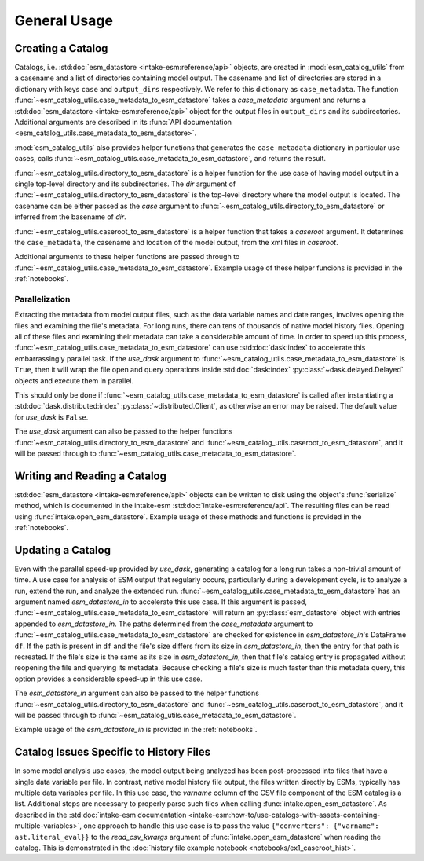 =============
General Usage
=============

Creating a Catalog
------------------

Catalogs, i.e. :std:doc:`esm_datastore <intake-esm:reference/api>` objects,
are created in :mod:`esm_catalog_utils` from a casename and a list of
directories containing model output.
The casename and list of directories are stored in a dictionary with
keys ``case`` and ``output_dirs`` respectively.
We refer to this dictionary as ``case_metadata``.
The function :func:`~esm_catalog_utils.case_metadata_to_esm_datastore`
takes a *case_metadata* argument and returns a :std:doc:`esm_datastore
<intake-esm:reference/api>` object for the output files in ``output_dirs``
and its subdirectories.
Additional arguments are described in its :func:`API documentation
<esm_catalog_utils.case_metadata_to_esm_datastore>`.

:mod:`esm_catalog_utils` also provides helper functions that generates
the ``case_metadata`` dictionary in particular use cases, calls :func:`~esm_catalog_utils.case_metadata_to_esm_datastore`, and
returns the result.

:func:`~esm_catalog_utils.directory_to_esm_datastore` is a helper function
for the use case of having model output in a single top-level directory
and its subdirectories.
The *dir* argument of :func:`~esm_catalog_utils.directory_to_esm_datastore`
is the top-level directory where the model output is located.
The casename can be either passed as the *case* argument to 
:func:`~esm_catalog_utils.directory_to_esm_datastore`
or inferred from the basename of *dir*.

:func:`~esm_catalog_utils.caseroot_to_esm_datastore` is a helper function
that takes a *caseroot* argument.
It determines the ``case_metadata``, the casename and location of the model
output, from the xml files in *caseroot*.

Additional arguments to these helper functions are passed through to
:func:`~esm_catalog_utils.case_metadata_to_esm_datastore`.
Example usage of these helper funcions is provided in the
:ref:`notebooks`.

Parallelization
~~~~~~~~~~~~~~~

Extracting the metadata from model output files, such as the data variable
names and date ranges, involves opening the files and examining the file's
metadata.
For long runs, there can tens of thousands of native model history files.
Opening all of these files and examining their metadata can take a
considerable amount of time.
In order to speed up this process,
:func:`~esm_catalog_utils.case_metadata_to_esm_datastore` can use
:std:doc:`dask:index` to accelerate this embarrassingly parallel task.
If the *use_dask* argument to
:func:`~esm_catalog_utils.case_metadata_to_esm_datastore` is ``True``, then
it will wrap the file open and query operations inside
:std:doc:`dask:index` :py:class:`~dask.delayed.Delayed` objects and execute
them in parallel.

This should only be done if
:func:`~esm_catalog_utils.case_metadata_to_esm_datastore` is called after
instantiating a :std:doc:`dask.distributed:index`
:py:class:`~distributed.Client`, as otherwise an error may be raised.
The default value for *use_dask* is ``False``.

The *use_dask* argument can also be passed to the helper functions
:func:`~esm_catalog_utils.directory_to_esm_datastore` and
:func:`~esm_catalog_utils.caseroot_to_esm_datastore`, and it will be passed
through to :func:`~esm_catalog_utils.case_metadata_to_esm_datastore`.

Writing and Reading a Catalog
-----------------------------

:std:doc:`esm_datastore <intake-esm:reference/api>` objects can be written
to disk using the object's :func:`serialize` method, which is documented in
the intake-esm :std:doc:`intake-esm:reference/api`.
The resulting files can be read using :func:`intake.open_esm_datastore`.
Example usage of these methods and functions is provided in the
:ref:`notebooks`.

Updating a Catalog
------------------

Even with the parallel speed-up provided by *use_dask*, generating a
catalog for a long run takes a non-trivial amount of time.
A use case for analysis of ESM output that regularly occurs, particularly
during a development cycle, is to analyze a run, extend the run, and
analyze the extended run.
:func:`~esm_catalog_utils.case_metadata_to_esm_datastore` has an argument
named *esm_datastore_in* to accelerate this use case.
If this argument is passed,
:func:`~esm_catalog_utils.case_metadata_to_esm_datastore` will return an
:py:class:`esm_datastore` object with entries appended to
*esm_datastore_in*.
The paths determined from the *case_metadata* argument to
:func:`~esm_catalog_utils.case_metadata_to_esm_datastore` are checked for
existence in *esm_datastore_in*'s DataFrame ``df``.
If the path is present in ``df`` and the file's size differs from its size
in *esm_datastore_in*, then the entry for that path is recreated.
If the file's size is the same as its size in *esm_datastore_in*,
then that file's catalog entry is propagated without reopening the file
and querying its metadata.
Because checking a file's size is much faster than this metadata query,
this option provides a considerable speed-up in this use case.

The *esm_datastore_in* argument can also be passed to the helper functions
:func:`~esm_catalog_utils.directory_to_esm_datastore` and
:func:`~esm_catalog_utils.caseroot_to_esm_datastore`, and it will be passed
through to :func:`~esm_catalog_utils.case_metadata_to_esm_datastore`.

Example usage of the *esm_datastore_in* is provided in the
:ref:`notebooks`.

Catalog Issues Specific to History Files
----------------------------------------
In some model analysis use cases, the model output being analyzed has been
post-processed into files that have a single data variable per file.
In contrast, native model history file output, the files written directly
by ESMs, typically has multiple data variables per file.
In this use case, the `varname` column of the CSV file component of the
ESM catalog is a list.
Additional steps are necessary to properly parse such files when calling
:func:`intake.open_esm_datastore`.
As described in the :std:doc:`intake-esm documentation
<intake-esm:how-to/use-catalogs-with-assets-containing-multiple-variables>`,
one approach to handle this use case is to pass the value
``{"converters": {"varname": ast.literal_eval}}`` to the *read_csv_kwargs*
argument of :func:`intake.open_esm_datastore` when
reading the catalog.
This is demonstrated in the :doc:`history file example notebook
<notebooks/ex1_caseroot_hist>`.